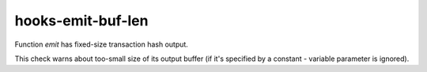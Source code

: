 .. title:: clang-tidy - hooks-emit-buf-len

hooks-emit-buf-len
==================

Function `emit` has fixed-size transaction hash output.

This check warns about too-small size of its output buffer (if it's
specified by a constant - variable parameter is ignored).


